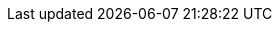 ++++
<img src="http://vg08.met.vgwort.de/na/166859da31f342b89005652bd4f28dfc" width="1" height="1" alt="" />
++++

